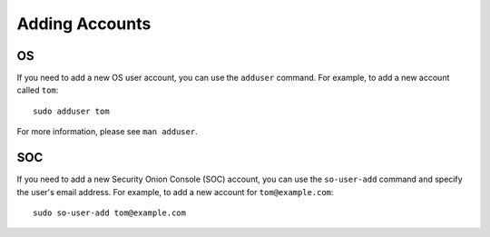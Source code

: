 .. _adding-accounts:

Adding Accounts
===============

OS
--

If you need to add a new OS user account, you can use the ``adduser`` command.  For example, to add a new account called ``tom``:

::

    sudo adduser tom

For more information, please see ``man adduser``.

SOC
---

If you need to add a new Security Onion Console (SOC) account, you can use the ``so-user-add`` command and specify the user's email address. For example, to add a new account for ``tom@example.com``:

::

    sudo so-user-add tom@example.com
